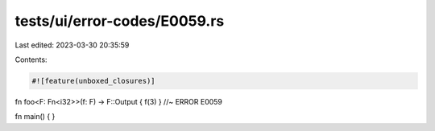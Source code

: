 tests/ui/error-codes/E0059.rs
=============================

Last edited: 2023-03-30 20:35:59

Contents:

.. code-block:: rs

    #![feature(unboxed_closures)]

fn foo<F: Fn<i32>>(f: F) -> F::Output { f(3) } //~ ERROR E0059

fn main() {
}


